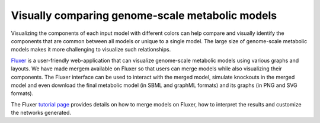 *************************************************
Visually comparing genome-scale metabolic models
*************************************************

Visualizing the components of each input model with different colors can help compare and visually identify the
components that are common between all models or unique to a single model. The large size of genome-scale metabolic
models makes it more challenging to visualize such relationships.

`Fluxer <https://fluxer.umbc.edu>`_ is a user-friendly web-application that can visualize genome-scale metabolic models
using various graphs and layouts. We have made mergem available on Fluxer so that users can merge models while also
visualizing their components. The Fluxer interface can be used to interact with the merged model, simulate knockouts
in the merged model and even download the final metabolic model (in SBML and graphML formats) and its graphs
(in PNG and SVG formats).

The Fluxer `tutorial page <https://fluxer.umbc.edu/tutorial>`_ provides details on how to merge models on Fluxer, how
to interpret the results and customize the networks generated.

